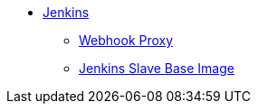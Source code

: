 * xref:index.adoc[Jenkins]
** xref:webhook-proxy.adoc[Webhook Proxy]
** xref:slave-base.adoc[Jenkins Slave Base Image]
